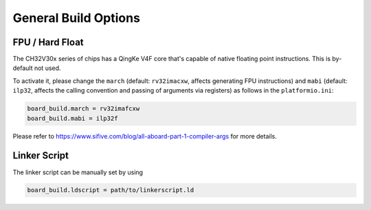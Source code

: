 General Build Options
=====================

FPU / Hard Float
----------------

The CH32V30x series of chips has a QingKe V4F core that's capable of native floating point instructions. This is by-default not used.

To activate it, please change the ``march`` (default: ``rv32imacxw``, affects generating FPU instructions) and ``mabi`` (default: ``ilp32``, affects the calling convention and passing of arguments via registers) as follows in the ``platformio.ini``:

.. code:: ini

    board_build.march = rv32imafcxw
    board_build.mabi = ilp32f

Please refer to https://www.sifive.com/blog/all-aboard-part-1-compiler-args for more details.

Linker Script
-------------

The linker script can be manually set by using

.. code:: ini

    board_build.ldscript = path/to/linkerscript.ld
